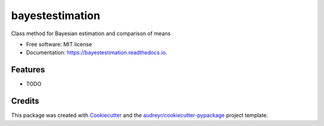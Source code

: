 ================
bayestestimation
================


.. image:: https://img.shields.io/pypi/v/bayestestimation.svg
        :target: https://pypi.python.org/pypi/bayestestimation

.. image:: https://img.shields.io/travis/oli-chipperfield/bayestestimation.svg
        :target: https://travis-ci.com/oli-chipperfield/bayestestimation

.. image:: https://readthedocs.org/projects/bayestestimation/badge/?version=latest
        :target: https://bayestestimation.readthedocs.io/en/latest/?badge=latest
        :alt: Documentation Status




Class method for Bayesian estimation and comparison of means


* Free software: MIT license
* Documentation: https://bayestestimation.readthedocs.io.


Features
--------

* TODO

Credits
-------

This package was created with Cookiecutter_ and the `audreyr/cookiecutter-pypackage`_ project template.

.. _Cookiecutter: https://github.com/audreyr/cookiecutter
.. _`audreyr/cookiecutter-pypackage`: https://github.com/audreyr/cookiecutter-pypackage
